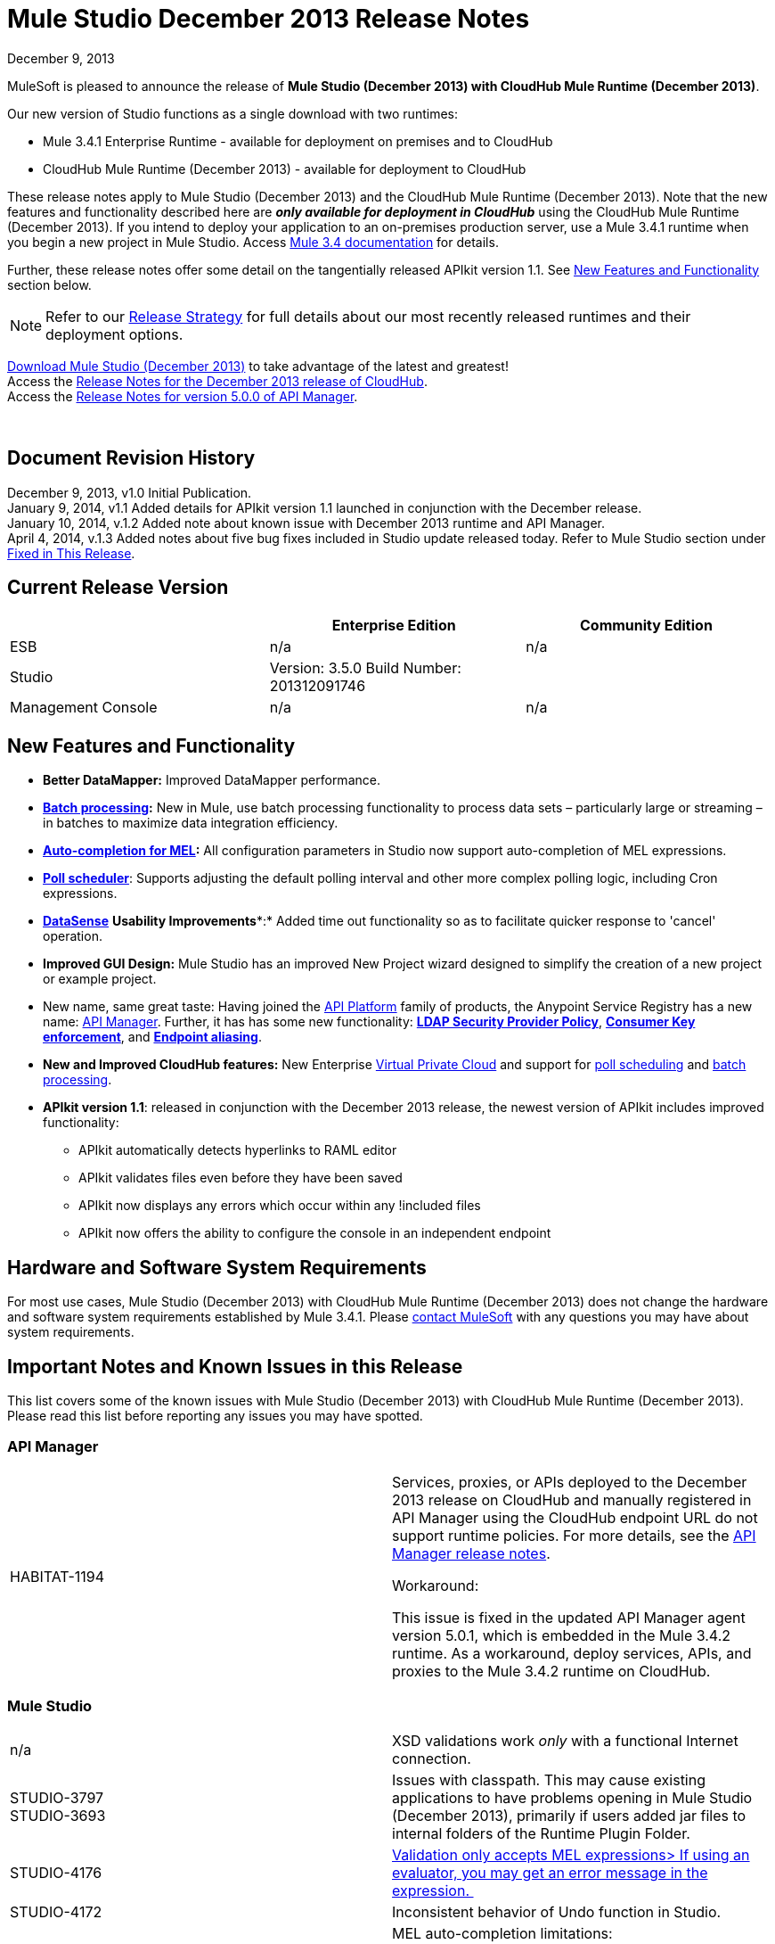 = Mule Studio December 2013 Release Notes 
:keywords: release notes, anypoint studio

December 9, 2013

MuleSoft is pleased to announce the release of **Mule Studio (December 2013) with CloudHub Mule Runtime (December 2013)**.

Our new version of Studio functions as a single download with two runtimes:

* Mule 3.4.1 Enterprise Runtime - available for deployment on premises and to CloudHub
* CloudHub Mule Runtime (December 2013) - available for deployment to CloudHub

These release notes apply to Mule Studio (December 2013) and the CloudHub Mule Runtime (December 2013). Note that the new features and functionality described here are *_only available for deployment in CloudHub_* using the CloudHub Mule Runtime (December 2013). If you intend to deploy your application to an on-premises production server, use a Mule 3.4.1 runtime when you begin a new project in Mule Studio. Access link:/documentation/display/34X/Home[Mule 3.4 documentation] for details. 

Further, these release notes offer some detail on the tangentially released APIkit version 1.1. See link:#MuleStudioDecember2013ReleaseNotes-NewFeaturesandFunctionality[New Features and Functionality] section below.

[NOTE]
Refer to our link:#[Release Strategy] for full details about our most recently released runtimes and their deployment options.

http://www.mulesoft.com/mule-studio[Download Mule Studio (December 2013)] to take advantage of the latest and greatest!  +
Access the link:/release-notes/cloudhub-release-notes[Release Notes for the December 2013 release of CloudHub].  +
Access the link:/release-notes/api-manager-5.0.x-release-notes[Release Notes for version 5.0.0 of API Manager].  

  

== Document Revision History

December 9, 2013, v1.0 Initial Publication.  +
January 9, 2014, v1.1 Added details for APIkit version 1.1 launched in conjunction with the December release. +
January 10, 2014, v.1.2 Added note about known issue with December 2013 runtime and API Manager. +
April 4, 2014, v.1.3 Added notes about five bug fixes included in Studio update released today. Refer to Mule Studio section under link:#MuleStudioDecember2013ReleaseNotes-FixedinThisReleas[Fixed in This Release].

== Current Release Version

[width="100%",cols="34%,33%,33%",options="header",]
|===
|  |Enterprise Edition |Community Edition
|ESB |n/a  | n/a
|Studio a|
Version: 3.5.0
Build Number: 201312091746
 | 
|Management Console a|
n/a | n/a
|===


== New Features and Functionality

* **Better DataMapper:** Improved DataMapper performance.
* **link:/mule-user-guide/batch-processing[Batch processing]:** New in Mule, use batch processing functionality to process data sets – particularly large or streaming – in batches to maximize data integration efficiency.
* **link:/documentation/display/current/Mule+Expression+Language+MEL#MuleExpressionLanguageMEL-MELAutocomplete[Auto-completion for MEL]:** All configuration parameters in Studio now support auto-completion of MEL expressions. 
* **link:/mule-user-guide/poll-schedulers[Poll scheduler]**: Supports adjusting the default polling interval and other more complex polling logic, including Cron expressions.
* link:/mule-user-guide/datasense[*DataSense*] *Usability Improvements**:* Added time out functionality so as to facilitate quicker response to 'cancel' operation.
* *Improved GUI Design:* Mule Studio has an improved New Project wizard designed to simplify the creation of a new project or example project.  
* New name, same great taste: Having joined the link:/documentation/display/current/Anypoint+Platform+for+APIs+previous+release[API Platform] family of products, the Anypoint Service Registry has a new name: link:/documentation/display/current/API+Manager[API Manager]. Further, it has has some new functionality: **link:/documentation/display/current/LDAP+Security+Manager+previous+release[LDAP Security Provider Policy]**, **link:/documentation/display/current/Policy+Templates[Consumer Key enforcement]**, and **link:/documentation/display/current/Service+Management#ServiceManagement-EndpointAlia[Endpoint aliasing]**.
* *New and Improved CloudHub features:* New Enterprise link:/cloudhub/virtual-private-cloud[Virtual Private Cloud] and support for link:/cloudhub/managing-schedules[poll scheduling] and link:/mule-user-guide/batch-processing[batch processing].
* **APIkit version 1.1**: released in conjunction with the December 2013 release, the newest version of APIkit includes improved functionality: +
** APIkit automatically detects hyperlinks to RAML editor 
** APIkit validates files even before they have been saved 
** APIkit now displays any errors which occur within any !included files 
** APIkit now offers the ability to configure the console in an independent endpoint

== Hardware and Software System Requirements

For most use cases, Mule Studio (December 2013) with CloudHub Mule Runtime (December 2013) does not change the hardware and software system requirements established by Mule 3.4.1. Please mailto:support@mulesoft.com[contact MuleSoft] with any questions you may have about system requirements.

== Important Notes and Known Issues in this Release

This list covers some of the known issues with Mule Studio (December 2013) with CloudHub Mule Runtime (December 2013). Please read this list before reporting any issues you may have spotted.

=== API Manager

[width="100%",cols="50%,50%",]
|===
|HABITAT-1194 a|
Services, proxies, or APIs deployed to the December 2013 release on CloudHub and manually registered in API Manager using the CloudHub endpoint URL do not support runtime policies. For more details, see the link:/release-notes/api-manager-5.0.x-release-notes[API Manager release notes].

Workaround:

This issue is fixed in the updated API Manager agent version 5.0.1, which is embedded in the Mule 3.4.2 runtime. As a workaround, deploy services, APIs, and proxies to the Mule 3.4.2 runtime on CloudHub.

|===

=== Mule Studio

[width="100%",cols="50%,50%",]
|===
|n/a |XSD validations work _only_ with a functional Internet connection.
|STUDIO-3797 +
STUDIO-3693  |Issues with classpath. This may cause existing applications to have problems opening in Mule Studio (December 2013), primarily if users added jar files to internal folders of the Runtime Plugin Folder.
|STUDIO-4176 |https://www.mulesoft.org/jira/browse/STUDIO-4176[Validation only accepts MEL expressions> If using an evaluator, you may get an error message in the expression. ] 
|STUDIO-4172 |Inconsistent behavior of Undo function in Studio.
|STUDIO-4146 +
STUDIO-4148 +
STUDIO-4110  a|
MEL auto-completion limitations: +

* issue when a string starts to be a complex expression.
* auto-completion not functional inside templates examples in Studio.
* auto-completion not yet implemented for drop-down fields, just text-entry fields.
* auto-completion not yet implemented for some text fields, such as the Queries dialog. 

|STUDIO-4135 |Some root methods do not resolve properly.
|===

=== Anypoint Connector DevKit

[width="100%",cols="50%,50%",]
|===
|DEVKIT-448  |Cannot add a List and specify the DataType when using the DynamicObjectFieldBuilder. +
Workaround: DevKit allows to create lists of specific types while creating metadata
|DEVKIT-468 |Add Enum implementations class when creating enum fields using the object builder. +
Workaround: DevKit allows implementation classes while creating enums inside of dynamic objects
|DEVKIT-196 |INCLUDE_ERROR code snippets in generated docs.  +
Workaround: DevKit generates documentation, while compiling, when http://javadocjavadoc/[javadoc:javadoc] is passed as an argument 
|DEVKIT-432 |Wrong transformer package generated for BigDecimal, makes compilation fail. +
Workaround: DevKit accepts Java enums as argument/fields in a connector, and does not introspect objects that belong to java
|DEVKIT-472 |Incorrect generated code when combining filter and Injection of the MuleMessage +
Workaround: DevKit now allows the use of MuleMessage as an injected parameter when using @Filter
|===

== Fixed in this Release

=== Mule ESB

[cols="",]
|==============
|MULE-7042 |Event correlation timeout incorrectly detected on cluster
|MULE-6992 |Race condition when refreshing access tokens
|MULE-6991 |postAuth() method does not catch token expiration exception
|MULE-7116 |Message receiver fail when trying to schedule work after reconnection
|MULE-7137 |DefaultMessageProcessor chain needs to decouple from Pipeline
|MULE-6943 |Not serializable error when wrong updates expression is used for watermark
|MULE-7091 |IllegalStateException when doing OAuth dance with InMemoryObjectStore
|MULE-7043 |Cannot put a Foreach after an OAuth authorize
|MULE-7118 |Incompatible usage of MVEL on Drools
|EE-3535 |Change MVEL dependency to use mule's MVEL
|MULE-7015 |ObjectToHttpClientMethodRequest fails to process DefaultMessageCollection when http.version is set to 1.0
|MULE-7008 |Private flow sends duplicate message when replyTo property is set
|MULE-7027 |ExpiringGroupMonitoringThread must process event groups only when the node is primary
|EE-3496 |Expensive lookup in Spring Registry is performed every time a MEL expression is evaluated
|EE-3470 |Queues with limited size behave differently in standalone and cluster mode
|MULE-7024 |DataSense core doesn't support inbound endpoints
|MULE-7021 |AbstractListeningMessageProcessor needs to implement MessageProcessorContainer To be debugable
|MULE-7004 |Fixed Frequency Scheduler allows negative value on startDelay
|MULE-7019 |AccessTokenPool is not closed after disposal
|MULE-6808 |When running salesforce operations in parallel (with Oauth integration), in some scenarios we are getting an exception related to the access token for Oauth
|EE-2916 |java.io.NotSerializableException at org.mule.config.spring.parsers.assembly.MapEntryCombiner when having a JDBC Inbound in a clustered environment
|MULE-7005 |ServerNotification completing work after listener failure
|MULE-6800 |Thread leak on Mule redeployments for embedded
|EE-3449 |Incorrect validation for node ID in cluster causes error on removal if node IDs are not reassigned
|MULE-7062 |It is not possible to send outbound attachments over http
|MULE-7080 |Race condition checking file attributes on SFTP transport
|MULE-7050 |MuleApplicationClassLoader loadClass() method not synchronized
|MULE-7041 |EventProcessingThread must manage exceptions thrown by implementation classes
|MULE-7036 |QueuedAsynchronousProcessingStrategy ignores queue store configuration
|MULE-7114 |Outbound HTTP Patch call is not sending the payload as message body
|MULE-7121 |OAuth support throws raw exception when authorization code not found
|MULE-7119 |MEL DateTime is not serializable
|MULE-7123 |MuleExceptions are not all Serializable
|EE-3473 |The generated Studio runtime bundle needs to have a different internal structure
|EE-3466 |When something failes in the on-complete-step of batch scope, there is no failure message.
|MULE-7012 |HTTP/HTTPS outbound endpoints ignore the keep-alive attribute
|MULE-7025 |Serialization exception using persistent queues
|MULE-6917 |set-attachment adds attachments that Mule can't really use
|MULE-7028 |MuleMessageToHttpResponse not evaluating outbound scope to set the content type header
|MULE-7034 |MuleEvent is not serializable when using a JDBC inbound endpoint with a nested query
|MULE-6973 |jersey:resources component doesn't register multiple jersey:context-resolver
|MULE-6972 |jersey:resources component doesn't register multiple exception mappers
|MULE-7040 |Request-reply throwing ResponseTimeoutException on Mule shutdown
|MULE-7087 |NullSessionHandler - Empty Mule Session header
|==============

=== Mule Studio

==== Mule Studio December 2013, April 4 Update

[width="100%",cols="50%,50%",]
|===
|STUDIO-4551 |Datamapper is not creating the mapping from List<Map> to CSV on Windows
|STUDIO-4381 |DB: Polish database editors
|SE-736 |Cannot set namespace when creating an element
|SE-698 |Invalid XML element in DataMapper mapping for Salesforce
|SE-647 |Datamapper appending 'x005f' in nested XML element names when underscore is in the element name
|===

==== Mule Studio December 2013

[cols="",]
|====
|https://www.mulesoft.org/jira/browse/STUDIO-3895[STUDIO-3895] |parameters in methods should display the name not the type
|https://www.mulesoft.org/jira/browse/STUDIO-3897[STUDIO-3897] |add support for mel global fields (message, payload, mule, server)
|https://www.mulesoft.org/jira/browse/STUDIO-3898[STUDIO-3898] |add support for 3.5 examples
|https://www.mulesoft.org/jira/browse/STUDIO-3900[STUDIO-3900] |add test for import examples
|https://www.mulesoft.org/jira/browse/STUDIO-1262[STUDIO-1262] |$\{app.home} is not taken into account when validating file paths
|https://www.mulesoft.org/jira/browse/STUDIO-3208[STUDIO-3208] |Unable to map excel in .xlsx format
|https://www.mulesoft.org/jira/browse/STUDIO-3239[STUDIO-3239] |Object type in salesforce connector is lost in Linux
|https://www.mulesoft.org/jira/browse/STUDIO-3385[STUDIO-3385] |handleOutputResultSets should be available on the JDBC EE connector
|https://www.mulesoft.org/jira/browse/STUDIO-3386[STUDIO-3386] |Breakpoints disappearing when deleting components
|https://www.mulesoft.org/jira/browse/STUDIO-3432[STUDIO-3432] |Mule Studio 3.4.0 does not read project defined log4j.xml; it works fine with log4j.properties
|https://www.mulesoft.org/jira/browse/STUDIO-3566[STUDIO-3566] |After resolving duplicate flow names, studio continues to show errors
|https://www.mulesoft.org/jira/browse/STUDIO-3595[STUDIO-3595] |Typo in an error message
|https://www.mulesoft.org/jira/browse/STUDIO-3600[STUDIO-3600] |CXF Property in WS- Config Wrongly Asserts Required Value Attribute in Conjunction with Value-Ref
|https://www.mulesoft.org/jira/browse/STUDIO-3614[STUDIO-3614] |APIkit flows can not be visually debugged with Visual Flow Debugger
|https://www.mulesoft.org/jira/browse/STUDIO-3619[STUDIO-3619] |VM Connector Persistent Queue xml not recognized in Mule Studio XML verification
|https://www.mulesoft.org/jira/browse/STUDIO-3625[STUDIO-3625] |Studio removes Spring Beans attributes in the p namespace when switching between XML and flow view
|https://www.mulesoft.org/jira/browse/STUDIO-3633[STUDIO-3633] |Double metadata fetching in Query Builder editors
|https://www.mulesoft.org/jira/browse/STUDIO-3638[STUDIO-3638] |Studio erroneously flags as error an filter in a response element
|https://www.mulesoft.org/jira/browse/STUDIO-3667[STUDIO-3667] |create a new project from a template lets you create an empty project without ends the wizard
|https://www.mulesoft.org/jira/browse/STUDIO-3693[STUDIO-3693] |ClassNotFoundException when running a Mule Project from Studio that uses the WMQ connector
|https://www.mulesoft.org/jira/browse/STUDIO-3722[STUDIO-3722] |Installing egit plugin in Studio 3.5 Big Horn gives errors on Windows 7 64 bit
|https://www.mulesoft.org/jira/browse/STUDIO-3731[STUDIO-3731] |TweetBook example application throws SAXParseException when run from Mule Studio
|https://www.mulesoft.org/jira/browse/STUDIO-3780[STUDIO-3780] |Add Memory Cache for Maps and Pojo in DM
|https://www.mulesoft.org/jira/browse/STUDIO-3781[STUDIO-3781] |Classloader leaks with DataSense JDBC test connectivity
|https://www.mulesoft.org/jira/browse/STUDIO-3784[STUDIO-3784] |Studio crashes when attempting to "recreate metadata from input" in Datamapper
|https://www.mulesoft.org/jira/browse/STUDIO-3803[STUDIO-3803] |SAP: remove metadata types from Client Settings in the inbound endpoint
|https://www.mulesoft.org/jira/browse/STUDIO-3817[STUDIO-3817] |CE JDBC transport in MuleStudio allows for batch inserts
|https://www.mulesoft.org/jira/browse/STUDIO-3825[STUDIO-3825] |handleOutputResultSets in jdbc- http://eeconnector[ee:connector] not recognized by Studio
|https://www.mulesoft.org/jira/browse/STUDIO-3832[STUDIO-3832] |The 8K bug: datamapper only process csv headers lower than 8k characters.
|https://www.mulesoft.org/jira/browse/STUDIO-3845[STUDIO-3845] |Two- way editing tests for all Transports
|https://www.mulesoft.org/jira/browse/STUDIO-3853[STUDIO-3853] |APIkit editor gives ConcurrentModificationException upon saves
|https://www.mulesoft.org/jira/browse/STUDIO-3859[STUDIO-3859] |"Enable DataSense" connector option not taken into account if the file containing the connector is not saved
|https://www.mulesoft.org/jira/browse/STUDIO-3860[STUDIO-3860] |DataSense Query Builder Unavailable immediately after configuring Salesforce Credentials
|https://www.mulesoft.org/jira/browse/STUDIO-3863[STUDIO-3863] |DM Calendar Functions are not working properly
|https://www.mulesoft.org/jira/browse/STUDIO-3865[STUDIO-3865] |DataMapper fails to validate with error on Excel to List<Map>
|https://www.mulesoft.org/jira/browse/STUDIO-3866[STUDIO-3866] |Breakpoints don't stick to the message processor that were toggled for
|https://www.mulesoft.org/jira/browse/STUDIO-3868[STUDIO-3868] |DataMapper: NPE when executing Preview in Graphical tab when the input String is null
|https://www.mulesoft.org/jira/browse/STUDIO-3874[STUDIO-3874] |Visual Debugger fails to connect to runtime
|https://www.mulesoft.org/jira/browse/STUDIO-3901[STUDIO-3901] |Generate Default CSV in DataMapper defaults to pipe separated files, not comma.
|https://www.mulesoft.org/jira/browse/STUDIO-3903[STUDIO-3903] |Refresh project on import
|https://www.mulesoft.org/jira/browse/STUDIO-3907[STUDIO-3907] |Application filename set to tmp file name when deploying to cloudhub
|https://www.mulesoft.org/jira/browse/STUDIO-3908[STUDIO-3908] |Datamapper fails to recognize SFDC operation and create grf file
|https://www.mulesoft.org/jira/browse/STUDIO-3910[STUDIO-3910] |DataMapper does not automatically display Salesforce object structure on right pane
|https://www.mulesoft.org/jira/browse/STUDIO-3926[STUDIO-3926] |After adding a Datamapper mp to a flow, the palette Filter doesnt work anymore.
|https://www.mulesoft.org/jira/browse/STUDIO-3934[STUDIO-3934] |When classpath is invalid a nullpointerexception is thrown while doing export
|https://www.mulesoft.org/jira/browse/STUDIO-3936[STUDIO-3936] |Memory leak in DataMapper
|https://www.mulesoft.org/jira/browse/STUDIO-3940[STUDIO-3940] |NPE from preview panel when a mapping to XML fails
|https://www.mulesoft.org/jira/browse/STUDIO-3968[STUDIO-3968] |Add support for new DataSense failure types
|https://www.mulesoft.org/jira/browse/STUDIO-3974[STUDIO-3974] |Batch :: XML Schema location missing
|https://www.mulesoft.org/jira/browse/STUDIO-3975[STUDIO-3975] |Batch :: Step scope:: stepID is not marked as required as specified in mule-batch.xsd
|https://www.mulesoft.org/jira/browse/STUDIO-3976[STUDIO-3976] |When having two flows with the same name in different mflows, there is no way to remove the error report.
|https://www.mulesoft.org/jira/browse/STUDIO-3978[STUDIO-3978] |Batch does not validate XML structure againts XSD
|https://www.mulesoft.org/jira/browse/STUDIO-3980[STUDIO-3980] |Batch: problem with steps http://docname[doc:name] and name
|https://www.mulesoft.org/jira/browse/STUDIO-3981[STUDIO-3981] |When Drag and Drop a Catch ES inside a Choice ES is not added int the canvas until you go to the XML view and back
|https://www.mulesoft.org/jira/browse/STUDIO-3982[STUDIO-3982] |Exception Strategies: Problem with Drag and Drop
|https://www.mulesoft.org/jira/browse/STUDIO-3983[STUDIO-3983] |Batch: http://batchinput[batch:input] is not present in autocompletion
|https://www.mulesoft.org/jira/browse/STUDIO-3985[STUDIO-3985] |Batch: is not using the http://docname[doc:name] as the display name
|https://www.mulesoft.org/jira/browse/STUDIO-3989[STUDIO-3989] |Batch aggregator :: empty Response scope is added when batch aggregator is drop into a Flow (not a Batch)
|https://www.mulesoft.org/jira/browse/STUDIO-3990[STUDIO-3990] |Batch: problem with drag and drop
|https://www.mulesoft.org/jira/browse/STUDIO-3991[STUDIO-3991] |Batch :: When Display Name of a batch scope is changed, only applied when go and back from XML editor
|https://www.mulesoft.org/jira/browse/STUDIO-3992[STUDIO-3992] |Batch :: Add Batch to Suggestions...
|https://www.mulesoft.org/jira/browse/STUDIO-3993[STUDIO-3993] |Batch :: duplicated Batch when having a batch inside a flow
|https://www.mulesoft.org/jira/browse/STUDIO-3998[STUDIO-3998] |Batch element (except batch execute) inside a flow should not be allowed from XML editor
|https://www.mulesoft.org/jira/browse/STUDIO-4001[STUDIO-4001] |batch :: 'Extract to' should not be allowed for complete Step
|https://www.mulesoft.org/jira/browse/STUDIO-4002[STUDIO-4002] |Batch :: It is allowed to move a batch inside another batch, in canvas
|https://www.mulesoft.org/jira/browse/STUDIO-4004[STUDIO-4004] |Add Icons to batch
|https://www.mulesoft.org/jira/browse/STUDIO-4008[STUDIO-4008] |DataMapper should generate an intelligent http://docname[doc:name]
|https://www.mulesoft.org/jira/browse/STUDIO-4011[STUDIO-4011] |Hash map with list of hash map to a csv generates an empty line.
|https://www.mulesoft.org/jira/browse/STUDIO-4012[STUDIO-4012] |DataSense not working for transports
|https://www.mulesoft.org/jira/browse/STUDIO-4015[STUDIO-4015] |XML has duplicated lines when moving an element from one scope to another scope and doing two way editing
|https://www.mulesoft.org/jira/browse/STUDIO-4019[STUDIO-4019] |Can't drop a component into a step after placing an aggregator (with something inside it) into step
|https://www.mulesoft.org/jira/browse/STUDIO-4020[STUDIO-4020] |Poll Element Cleanup
|https://www.mulesoft.org/jira/browse/STUDIO-4022[STUDIO-4022] |Batch Job and Step tags don't have autocompletion for the attributes
|https://www.mulesoft.org/jira/browse/STUDIO-4023[STUDIO-4023] |Poll fixed-frequency- scheduler duplicates the frequency attribute at a poll level and a child element level
|https://www.mulesoft.org/jira/browse/STUDIO-4028[STUDIO-4028] |option to take Snapshot of the diagram is disabled
|https://www.mulesoft.org/jira/browse/STUDIO-4030[STUDIO-4030] |Studio hangs after applying changes in the properties editor
|https://www.mulesoft.org/jira/browse/STUDIO-4033[STUDIO-4033] |Cannot enable maven support
|https://www.mulesoft.org/jira/browse/STUDIO-4039[STUDIO-4039] |NPE when running a project that has native libraries outside the Mule project
|https://www.mulesoft.org/jira/browse/STUDIO-4040[STUDIO-4040] |Mule project wizard :: Improvements
|https://www.mulesoft.org/jira/browse/STUDIO-4042[STUDIO-4042] |Accept policy is ONLY_FAILURES not FAILURES_ONLY
|https://www.mulesoft.org/jira/browse/STUDIO-4043[STUDIO-4043] |Maven settings are lost upon restarting Studio
|https://www.mulesoft.org/jira/browse/STUDIO-4049[STUDIO-4049] |NPE with SFDC datasense
|https://www.mulesoft.org/jira/browse/STUDIO-4052[STUDIO-4052] |Batch :: Batch reference is defined as batch execute in the UC
|https://www.mulesoft.org/jira/browse/STUDIO-4055[STUDIO-4055] |New Mule Project Wizard :: Only first letter entered in the project name is saved as project name
|https://www.mulesoft.org/jira/browse/STUDIO-4061[STUDIO-4061] |Soap proxy-client soapVersion reset to 1.1 each time editing done in graphical view
|https://www.mulesoft.org/jira/browse/STUDIO-4067[STUDIO-4067] |New Project Wizard: both option shows only On Premise and CloudHub shows both runtimes
|https://www.mulesoft.org/jira/browse/STUDIO-4069[STUDIO-4069] |Batch job does not show the name attribute in the editor
|https://www.mulesoft.org/jira/browse/STUDIO-4071[STUDIO-4071] |Logger is not being highlighted when debugging inside a batch
|https://www.mulesoft.org/jira/browse/STUDIO-4073[STUDIO-4073] |DataMapper: problem when generating a mapping with an attribute that ends with 'try'
|https://www.mulesoft.org/jira/browse/STUDIO-4074[STUDIO-4074] |Batch: I'm able to drop Message Processors in Process Records section out of a batch Step
|https://www.mulesoft.org/jira/browse/STUDIO-4075[STUDIO-4075] |Drag and Drop: some times when having to scopes it's imposible to drop something in between
|https://www.mulesoft.org/jira/browse/STUDIO-4077[STUDIO-4077] |Classpath: files .DS_store should be ignore from the classpath
|https://www.mulesoft.org/jira/browse/STUDIO-4080[STUDIO-4080] |Batch :: 'Name must be unique' validation message when executing another batch with http://batchexecute[batch:execute]
|https://www.mulesoft.org/jira/browse/STUDIO-4081[STUDIO-4081] |DataMapper :: In Output > Connector there is a mapping name displayed
|https://www.mulesoft.org/jira/browse/STUDIO-4082[STUDIO-4082] |Debugger: when inside a batch step and stopping in a JDBC endpoint, the endpoint is not highlighted
|https://www.mulesoft.org/jira/browse/STUDIO-4084[STUDIO-4084] |No error reported in the editor if the name of the batch job or the batch step is missing
|https://www.mulesoft.org/jira/browse/STUDIO-4085[STUDIO-4085] |Open MEL expression should report an error
|https://www.mulesoft.org/jira/browse/STUDIO-4089[STUDIO-4089] |Canvas Drawing: DefinitionNotFoundException when using batch it's causing the batch not to be drawn
|https://www.mulesoft.org/jira/browse/STUDIO-4090[STUDIO-4090] |Batch :: Batch Step : Name must be an identifier
|https://www.mulesoft.org/jira/browse/STUDIO-4091[STUDIO-4091] |Maven Import :: NPE when Importing Mule project from pom.xml
|https://www.mulesoft.org/jira/browse/STUDIO-4092[STUDIO-4092] |Bundle latest snapshot version of SFDC connector
|https://www.mulesoft.org/jira/browse/STUDIO-4093[STUDIO-4093] |Add "Mule Example Project" to the file and "new" menu
|https://www.mulesoft.org/jira/browse/STUDIO-4094[STUDIO-4094] |Message properties transformer :: Typo : Reaname message instead of Rename message
|https://www.mulesoft.org/jira/browse/STUDIO-4095[STUDIO-4095] |Batch: Adjust Job Expression Id title in XML
|https://www.mulesoft.org/jira/browse/STUDIO-4100[STUDIO-4100] |Problem with XSD validations: failed to read schema
|https://www.mulesoft.org/jira/browse/STUDIO-4104[STUDIO-4104] |New Project Wizard runtimes are not displayed well in windows
|https://www.mulesoft.org/jira/browse/STUDIO-4106[STUDIO-4106] |API manager Token is reported as empty or missing even when correctly declared on preferences.
|https://www.mulesoft.org/jira/browse/STUDIO-4109[STUDIO-4109] |Batch: Datamapper record delimeter issue
|https://www.mulesoft.org/jira/browse/STUDIO-4112[STUDIO-4112] |Foreach batchSize attribute is wrongly rendered as batch size-size
|https://www.mulesoft.org/jira/browse/STUDIO-4113[STUDIO-4113] |MEL autocompletion: completion after assignment to mule variables does not work
|https://www.mulesoft.org/jira/browse/STUDIO-4120[STUDIO-4120] |Runtimes released on bighorn (any) cannot be used in Cascade
|https://www.mulesoft.org/jira/browse/STUDIO-4124[STUDIO-4124] |Validation :: The string in 'location' is validated and a "Path does not exist" error is displayed
|https://www.mulesoft.org/jira/browse/STUDIO-4127[STUDIO-4127] |Prblem with autocompletion in Windows XP
|https://www.mulesoft.org/jira/browse/STUDIO-4129[STUDIO-4129] |Stack overflow when having unknown attributes
|https://www.mulesoft.org/jira/browse/STUDIO-4130[STUDIO-4130] |DataMapper :: Intelligent Doc: name set null when using a connector
|https://www.mulesoft.org/jira/browse/STUDIO-4138[STUDIO-4138] |improve MEL validation
|https://www.mulesoft.org/jira/browse/STUDIO-4139[STUDIO-4139] |Templates and Keywords shouldn't be suggested when an indentifier is resolved
|https://www.mulesoft.org/jira/browse/STUDIO-4143[STUDIO-4143] |MEL Autocompletion: problem with templates
|https://www.mulesoft.org/jira/browse/STUDIO-4144[STUDIO-4144] |MEL Autocompletion: when navigating through packages the selection in the list is not updated according to what you type
|https://www.mulesoft.org/jira/browse/STUDIO-4145[STUDIO-4145] |NPE when using global elements
|https://www.mulesoft.org/jira/browse/STUDIO-4147[STUDIO-4147] |NPE when opening and old workspace with current nightly build
|https://www.mulesoft.org/jira/browse/STUDIO-4156[STUDIO-4156] |DataMapper :: MAP <K,V> as "map&lt;k,v&gt;.grf" in XML with intelligent name
|https://www.mulesoft.org/jira/browse/STUDIO-4159[STUDIO-4159] |'Errors in Workspace' popup window not working as expected
|https://www.mulesoft.org/jira/browse/STUDIO-4163[STUDIO-4163] |Could not run Mule application after creating project with APIkit components in CE
|https://www.mulesoft.org/jira/browse/STUDIO-4167[STUDIO-4167] |Batch :: Error when editing configuration of a Step from an imported project
|https://www.mulesoft.org/jira/browse/STUDIO-4169[STUDIO-4169] |Autocompletion: inherited methods are not shown during autocompletion
|https://www.mulesoft.org/jira/browse/STUDIO-3896[STUDIO-3896] |make autocompletion compatible with eclipse regions
|https://www.mulesoft.org/jira/browse/STUDIO-1652[STUDIO-1652] |mule- app.properties says its generated content
|https://www.mulesoft.org/jira/browse/STUDIO-1738[STUDIO-1738] |Add JAXB support
|https://www.mulesoft.org/jira/browse/STUDIO-2199[STUDIO-2199] |Missing dom-to-xml transformer as a studio widget
|https://www.mulesoft.org/jira/browse/STUDIO-2423[STUDIO-2423] |The xml-to-dom transformer isn't available as a widget
|https://www.mulesoft.org/jira/browse/STUDIO-2957[STUDIO-2957] |Propogation of custom Map types
|https://www.mulesoft.org/jira/browse/STUDIO-3797[STUDIO-3797] |Runtime classloader should have the same order as the onprem ESB
|https://www.mulesoft.org/jira/browse/STUDIO-3814[STUDIO-3814] |DataSense not propagated for SFDC create contact
|https://www.mulesoft.org/jira/browse/STUDIO-3857[STUDIO-3857] |Improve locking in DataSense Caches
|https://www.mulesoft.org/jira/browse/STUDIO-3913[STUDIO-3913] |add Template support in autocompletion
|https://www.mulesoft.org/jira/browse/STUDIO-3924[STUDIO-3924] |Schema validation filter is missing two attributes
|https://www.mulesoft.org/jira/browse/STUDIO-3929[STUDIO-3929] |Improve "New Project" creation process
|https://www.mulesoft.org/jira/browse/STUDIO-3942[STUDIO-3942] |Change the name for Batch containers (input and on- complete)
|https://www.mulesoft.org/jira/browse/STUDIO-3948[STUDIO-3948] |Dragging batch job into canvas should pre- populate with 1 step
|https://www.mulesoft.org/jira/browse/STUDIO-3949[STUDIO-3949] |Create the step container when a component is drag & droped inside the batch process scope
|https://www.mulesoft.org/jira/browse/STUDIO-3973[STUDIO-3973] |UI improvements to the Connections Explorer view
|https://www.mulesoft.org/jira/browse/STUDIO-4016[STUDIO-4016] |Add "Batch" suggestion tag to Record Variable
|https://www.mulesoft.org/jira/browse/STUDIO-4017[STUDIO-4017] |Change name of "Step" to "Batch Step"
|https://www.mulesoft.org/jira/browse/STUDIO-4018[STUDIO-4018] |Change color of Batch Step and Batch Aggregator scope header to green.
|https://www.mulesoft.org/jira/browse/STUDIO-4026[STUDIO-4026] |Change it's to it in Mule Properties View default screen
|https://www.mulesoft.org/jira/browse/STUDIO-4027[STUDIO-4027] |Rename <aggregate> element to <commit> inside batch steps
|https://www.mulesoft.org/jira/browse/STUDIO-4051[STUDIO-4051] |Core Studio Remove duplicate elements in core.xml
|https://www.mulesoft.org/jira/browse/STUDIO-4072[STUDIO-4072] |Improve New project Dialog
|https://www.mulesoft.org/jira/browse/STUDIO-4115[STUDIO-4115] |Use double- click to create the selected element in the global type chooser dialog.
|https://www.mulesoft.org/jira/browse/STUDIO-4116[STUDIO-4116] |mule- common Add support for adding XML examples in XML metadata.
|https://www.mulesoft.org/jira/browse/STUDIO-4140[STUDIO-4140] |Javadoc should be displayed on the suggestion additional information
|https://www.mulesoft.org/jira/browse/STUDIO-4141[STUDIO-4141] |add support for MEL date time function
|https://www.mulesoft.org/jira/browse/STUDIO-4150[STUDIO-4150] |Streamline error reporting in DataSense
|New Feature | 
|https://www.mulesoft.org/jira/browse/STUDIO-3291[STUDIO-3291] |Add support for MEL autocompletion in all attributes text boxes
|https://www.mulesoft.org/jira/browse/STUDIO-3576[STUDIO-3576] |Refactor Studio framework to support top level elements via Framework XML files.
|https://www.mulesoft.org/jira/browse/STUDIO-3613[STUDIO-3613] |Editor for http://batchexecute[batch:execute]
|https://www.mulesoft.org/jira/browse/STUDIO-3621[STUDIO-3621] |Cron syntax support for <poll> in Studio
|https://www.mulesoft.org/jira/browse/STUDIO-3858[STUDIO-3858] |Add a timeout to DataSense related connection threads
|https://www.mulesoft.org/jira/browse/STUDIO-3886[STUDIO-3886] |Batch Generate new elements, and model definitions (Containers in xml and ContainerDefinitions)
|https://www.mulesoft.org/jira/browse/STUDIO-3887[STUDIO-3887] |Batch Create Studio model for batch elements. (ContainerNode, etc)
|https://www.mulesoft.org/jira/browse/STUDIO-3917[STUDIO-3917] |improve MEL parser
|https://www.mulesoft.org/jira/browse/STUDIO-3930[STUDIO-3930] |Add "New Mule Project from Example" wizard
|https://www.mulesoft.org/jira/browse/STUDIO-4045[STUDIO-4045] |MEL auto- complete support for recordVars
|https://www.mulesoft.org/jira/browse/STUDIO-4086[STUDIO-4086] |False validation error for salesforce connector
|https://www.mulesoft.org/jira/browse/STUDIO-4119[STUDIO-4119] |Add and option to clear/refresh metadata on a cloud connector message processor in the canvas.
|https://www.mulesoft.org/jira/browse/STUDIO-2824[STUDIO-2824] |Select the sort direction connector queries
|https://www.mulesoft.org/jira/browse/STUDIO-2908[STUDIO-2908] |Specify metadata key at design time
|https://www.mulesoft.org/jira/browse/STUDIO-3524[STUDIO-3524] |Getting features (capabilities) a DevKit module supports
|https://www.mulesoft.org/jira/browse/STUDIO-3879[STUDIO-3879] |Analyze autocompletion for all elements text boxes
|https://www.mulesoft.org/jira/browse/STUDIO-3880[STUDIO-3880] |Allow disabling stats collections from Studio preferences
|https://www.mulesoft.org/jira/browse/STUDIO-3889[STUDIO-3889] |Batch UI
|https://www.mulesoft.org/jira/browse/STUDIO-3943[STUDIO-3943] |Integrate Batch with Debugger
|https://www.mulesoft.org/jira/browse/STUDIO-3944[STUDIO-3944] |Add basic DataSense propagation to batch
|https://www.mulesoft.org/jira/browse/STUDIO-3945[STUDIO-3945] |Add support for batch aggregator
|https://www.mulesoft.org/jira/browse/STUDIO-3946[STUDIO-3946] |Add support for batch message sources
|https://www.mulesoft.org/jira/browse/STUDIO-3950[STUDIO-3950] |Threading profile for batch
|https://www.mulesoft.org/jira/browse/STUDIO-3952[STUDIO-3952] |DataSense integration with Autocompletion
|https://www.mulesoft.org/jira/browse/STUDIO-3967[STUDIO-3967] |Add set record variable component
|https://www.mulesoft.org/jira/browse/STUDIO-4035[STUDIO-4035] |Studio changes required for ASR rebranding
|https://www.mulesoft.org/jira/browse/STUDIO-3835[STUDIO-3835] |Analyze top level element changes/refactor to support Batch
|https://www.mulesoft.org/jira/browse/STUDIO-3839[STUDIO-3839] |Create Jubula plugin to support new Property Editors
|https://www.mulesoft.org/jira/browse/STUDIO-3843[STUDIO-3843] |Integrate Mock connector to Studio build
|https://www.mulesoft.org/jira/browse/STUDIO-3847[STUDIO-3847] |Batch Module Mockups
|https://www.mulesoft.org/jira/browse/STUDIO-3882[STUDIO-3882] |Create Jubula automated tests for the Services Essential training: LABS 1, 2 and 3
|https://www.mulesoft.org/jira/browse/STUDIO-3923[STUDIO-3923] |Upgrade Jubula runtime/projects/plugins to version 7.2
|https://www.mulesoft.org/jira/browse/STUDIO-3970[STUDIO-3970] |Create an automatic backup of the Jubula Database in the Amazon S3
|https://www.mulesoft.org/jira/browse/STUDIO-3972[STUDIO-3972] |Change CloudHub Runtime name to CloudHub Mule Runtime (Dec 2013)
|https://www.mulesoft.org/jira/browse/STUDIO-4000[STUDIO-4000] |Upgrade SAP Connector to 2.1.1
|https://www.mulesoft.org/jira/browse/STUDIO-4059[STUDIO-4059] |Replace Batch icons with the final ones.
|https://www.mulesoft.org/jira/browse/STUDIO-4062[STUDIO-4062] |Studio changes required for ASR rebranding
|https://www.mulesoft.org/jira/browse/STUDIO-4125[STUDIO-4125] |Hide password in editors
|  | 
|====

=== Anypoint Enterprise Security

[cols="",]
|===
|SEC-162 |Support multiple files in "location" of secure-property-placeholder:config.
|SEC-114 |Fixed example that had a missing decryption key.
|===

=== SAP Connector

[cols=",",]
|===
|SAPCONN-171 |Inbound endpoint editor shows metadata types 
|SAPCONN-177 |SAP connector should generate less information in the metadata XSD
|SAPCONN-178 |Generate better datasense messages when there is a failure
|SAPCONN-71 |Command line utility to retrieve BAPI/Function XML Template 
|===

== Migrating from Mule Studio October 2013 to Mule Studio December 2013

[NOTE]
It is recommended that you create a **new workspace in Mule Studio (December 2013)**, then import any existing projects into your new workspace.

[cols="",]
|======
|MULE-7013 |The `keepSendSocketOpen` attribute in the HTTP/S connector is deprecated. It is inherited from TCP Connector but has no effect on outbound HTTP connections and will be removed in the future.
|MULE-7023 |The `keep-alive` attribute in inbound and outbound HTTP/S endpoints has been renamed to `keepAlive`.
|MULE-7011 |The *`org.mule.util.queue.Queue`* class now has a `clear()` method to discard all elements in the queue while leaving the queue usable. If you have your own implementation of a Mule Queue, be sure to to implement the new method.
|MULE-7010 |The `ObjectStore` class now has a `clear()` method which discards all elements while leaving the store usable. If you have your own implementation of ObjectStore, be sure to implement the new method.
|MULE-7090 |Mule uses the default security provider and TLSv1 as the default algorithm for secure socket connections. The +
 *`tlsProtocolHandler`* attribute from the TLS configuration in SSL, TLS, SMTPS, and Jetty HTTPS transports is deprecated. Mule uses the default settings defined in the JVM platform. This parameter is no longer needed in +
 supported JDKs.
|MULE-6968 |Previously, requests to "`/`" were only received by an *HTTP endpoint* when no path was defined, and rejected if path was empty or set to "`/`". Now requests are received by the endpoint in any of the three cases.
|MULE-7061 |The Jetty transport now uses *Jetty 8*. Applications using a custom `jetty.xml` configuration file must update the Jetty classes referenced in this file. Review http://wiki.eclipse.org/Jetty/Starting/Porting_to_Jetty_7/Packages_and_Classes[details] for more information.  
|======

For more details on how to migrate from previous versions of Mule Studio, access the migration guide embedded within the release notes for previous versions of Mule, or the link:/release-notes/legacy-mule-migration-notes[library of legacy Migration Guides].

== Third-Party Extensions

At this time, not all of the third-party extensions you may have been using with previous versions of Mule ESB have been upgraded to work with Mule Studio (December 2013). mailto:support@mulesoft.com[Contact MuleSoft] if you have a question about a specific module.

== Support Resources

* Refer to MuleSoft’s online documentation at link:/documentation/display/current/Home[mulesoft.org] for instructions on how to use the new features and improved functionality in Mule Studio (December 2013) with CloudHub Mule Runtime (December 2013).
* Access MuleSoft’s http://forum.mulesoft.org/mulesoft[Forum] to pose questions and get help from Mule’s broad community of users.
* To access MuleSoft’s expert support team, http://www.mulesoft.com/mule-esb-subscription[subscribe] to Mule ESB Enterprise and log in to MuleSoft’s http://www.mulesoft.com/support-login[Customer Portal]. 
